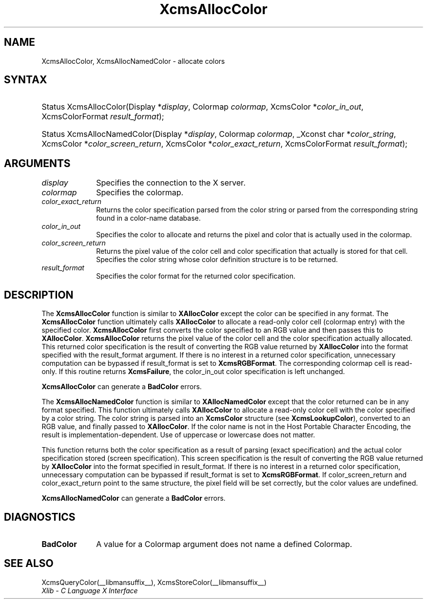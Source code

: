 .\" Copyright \(co 1985, 1986, 1987, 1988, 1989, 1990, 1991, 1994, 1996 X Consortium
.\"
.\" Permission is hereby granted, free of charge, to any person obtaining
.\" a copy of this software and associated documentation files (the
.\" "Software"), to deal in the Software without restriction, including
.\" without limitation the rights to use, copy, modify, merge, publish,
.\" distribute, sublicense, and/or sell copies of the Software, and to
.\" permit persons to whom the Software is furnished to do so, subject to
.\" the following conditions:
.\"
.\" The above copyright notice and this permission notice shall be included
.\" in all copies or substantial portions of the Software.
.\"
.\" THE SOFTWARE IS PROVIDED "AS IS", WITHOUT WARRANTY OF ANY KIND, EXPRESS
.\" OR IMPLIED, INCLUDING BUT NOT LIMITED TO THE WARRANTIES OF
.\" MERCHANTABILITY, FITNESS FOR A PARTICULAR PURPOSE AND NONINFRINGEMENT.
.\" IN NO EVENT SHALL THE X CONSORTIUM BE LIABLE FOR ANY CLAIM, DAMAGES OR
.\" OTHER LIABILITY, WHETHER IN AN ACTION OF CONTRACT, TORT OR OTHERWISE,
.\" ARISING FROM, OUT OF OR IN CONNECTION WITH THE SOFTWARE OR THE USE OR
.\" OTHER DEALINGS IN THE SOFTWARE.
.\"
.\" Except as contained in this notice, the name of the X Consortium shall
.\" not be used in advertising or otherwise to promote the sale, use or
.\" other dealings in this Software without prior written authorization
.\" from the X Consortium.
.\"
.\" Copyright \(co 1985, 1986, 1987, 1988, 1989, 1990, 1991 by
.\" Digital Equipment Corporation
.\"
.\" Portions Copyright \(co 1990, 1991 by
.\" Tektronix, Inc.
.\"
.\" Permission to use, copy, modify and distribute this documentation for
.\" any purpose and without fee is hereby granted, provided that the above
.\" copyright notice appears in all copies and that both that copyright notice
.\" and this permission notice appear in all copies, and that the names of
.\" Digital and Tektronix not be used in in advertising or publicity pertaining
.\" to this documentation without specific, written prior permission.
.\" Digital and Tektronix makes no representations about the suitability
.\" of this documentation for any purpose.
.\" It is provided "as is" without express or implied warranty.
.\"
.\"
.ds xT X Toolkit Intrinsics \- C Language Interface
.ds xW Athena X Widgets \- C Language X Toolkit Interface
.ds xL Xlib \- C Language X Interface
.ds xC Inter-Client Communication Conventions Manual
.TH XcmsAllocColor __libmansuffix__ __xorgversion__ "XLIB FUNCTIONS"
.SH NAME
XcmsAllocColor, XcmsAllocNamedColor \- allocate colors
.SH SYNTAX
.HP
Status XcmsAllocColor\^(\^Display *\fIdisplay\fP\^, Colormap \fIcolormap\fP\^,
XcmsColor *\fIcolor_in_out\fP\^, XcmsColorFormat \fIresult_format\fP\^);
.HP
Status XcmsAllocNamedColor\^(\^Display *\fIdisplay\fP\^, Colormap
\fIcolormap\fP\^, _Xconst char *\fIcolor_string\fP\^, XcmsColor
*\fIcolor_screen_return\fP\^, XcmsColor *\fIcolor_exact_return\fP\^, XcmsColorFormat \fIresult_format\fP\^);
.SH ARGUMENTS
.IP \fIdisplay\fP 1i
Specifies the connection to the X server.
.IP \fIcolormap\fP 1i
Specifies the colormap.
.IP \fIcolor_exact_return\fP 1i
Returns the color specification parsed from the color string
or parsed from the corresponding string found in a color-name database.
.IP \fIcolor_in_out\fP 1i
Specifies the color to allocate and returns the pixel and color
that is actually used in the colormap.
.IP \fIcolor_screen_return\fP 1i
Returns the pixel value of the color cell and color specification
that actually is stored for that cell.
.ds St \
.IP \fIcolor_string\fP 1i
Specifies the color string whose color definition structure is to be returned.
.IP \fIresult_format\fP 1i
Specifies the color format for the returned color specification.
.SH DESCRIPTION
The
.B XcmsAllocColor
function is similar to
.B XAllocColor
except the color can be specified in any format.
The
.B XcmsAllocColor
function ultimately calls
.B XAllocColor
to allocate a read-only color cell (colormap entry) with the specified color.
.B XcmsAllocColor
first converts the color specified
to an RGB value and then passes this to
.BR XAllocColor .
.B XcmsAllocColor
returns the pixel value of the color cell and the color specification
actually allocated.
This returned color specification is the result of converting the RGB value
returned by
.B XAllocColor
into the format specified with the result_format argument.
If there is no interest in a returned color specification,
unnecessary computation can be bypassed if result_format is set to
.BR XcmsRGBFormat .
The corresponding colormap cell is read-only.
If this routine returns
.BR XcmsFailure ,
the color_in_out color specification is left unchanged.
.LP
.B XcmsAllocColor
can generate a
.B BadColor
errors.
.LP
The
.B XcmsAllocNamedColor
function is similar to
.B XAllocNamedColor
except that the color returned can be in any format specified.
This function
ultimately calls
.B XAllocColor
to allocate a read-only color cell with
the color specified by a color string.
The color string is parsed into an
.B XcmsColor
structure (see
.BR XcmsLookupColor ),
converted
to an RGB value, and finally passed to
.BR XAllocColor .
If the color name is not in the Host Portable Character Encoding,
the result is implementation-dependent.
Use of uppercase or lowercase does not matter.
.LP
This function returns both the color specification as a result
of parsing (exact specification) and the actual color specification
stored (screen specification).
This screen specification is the result of converting the RGB value
returned by
.B XAllocColor
into the format specified in result_format.
If there is no interest in a returned color specification,
unnecessary computation can be bypassed if result_format is set to
.BR XcmsRGBFormat .
If color_screen_return and color_exact_return
point to the same structure, the pixel field will be set correctly,
but the color values are undefined.
.LP
.LP
.B XcmsAllocNamedColor
can generate a
.B BadColor
errors.
.SH DIAGNOSTICS
.TP 1i
.B BadColor
A value for a Colormap argument does not name a defined Colormap.
.SH "SEE ALSO"
XcmsQueryColor(__libmansuffix__),
XcmsStoreColor(__libmansuffix__)
.br
\fI\*(xL\fP
